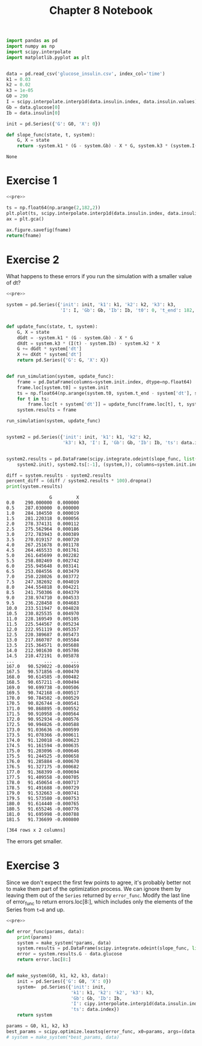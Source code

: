 #+title: Chapter 8 Notebook

#+name: pre
#+BEGIN_SRC python
  import pandas as pd
  import numpy as np
  import scipy.interpolate
  import matplotlib.pyplot as plt


  data = pd.read_csv('glucose_insulin.csv', index_col='time')
  k1 = 0.03
  k2 = 0.02
  k3 = 1e-05
  G0 = 290
  I = scipy.interpolate.interp1d(data.insulin.index, data.insulin.values)
  Gb = data.glucose[0]
  Ib = data.insulin[0]

  init = pd.Series({'G': G0, 'X': 0})

  def slope_func(state, t, system):
      G, X = state
      return -system.k1 * (G - system.Gb) - X * G, system.k3 * (system.I(t) - system.Ib) - system.k2 * X
#+END_SRC

#+RESULTS: pre
: None

* Exercise 1

#+BEGIN_SRC python :results file :noweb yes :var fname="chap08fig/interp.png" :exports both
  <<pre>>

  ts = np.float64(np.arange(2,182,2))
  plt.plot(ts, scipy.interpolate.interp1d(data.insulin.index, data.insulin.values, kind='quadratic')(ts))
  ax = plt.gca()

  ax.figure.savefig(fname)
  return(fname)
#+END_SRC

#+RESULTS:
[[file:chap08fig/interp.png]]

* Exercise 2
What happens to these errors if you run the simulation with a smaller value of dt?

#+BEGIN_SRC python :noweb yes :results output :exports both
  <<pre>>

  system = pd.Series({'init': init, 'k1': k1, 'k2': k2, 'k3': k3,
                      'I': I, 'Gb': Gb, 'Ib': Ib, 't0': 0, 't_end': 182, 'dt': 0.5})


  def update_func(state, t, system):
      G, X = state
      dGdt = -system.k1 * (G - system.Gb) - X * G
      dXdt = system.k3 * (I(t) - system.Ib) - system.k2 * X
      G += dGdt * system['dt']
      X += dXdt * system['dt']
      return pd.Series({'G': G, 'X': X})


  def run_simulation(system, update_func):
      frame = pd.DataFrame(columns=system.init.index, dtype=np.float64)
      frame.loc[system.t0] = system.init
      ts = np.float64(np.arange(system.t0, system.t_end - system['dt'], system['dt']))
      for t in ts:
          frame.loc[t + system['dt']] = update_func(frame.loc[t], t, system)
      system.results = frame

  run_simulation(system, update_func)


  system2 = pd.Series({'init': init, 'k1': k1, 'k2': k2,
                       'k3': k3, 'I': I, 'Gb': Gb, 'Ib': Ib, 'ts': data.index})


  system2.results = pd.DataFrame(scipy.integrate.odeint(slope_func, list(
      system2.init), system2.ts[:-1], (system,)), columns=system.init.index, index=system2.ts[:-1], dtype=np.float64)

  diff = system.results - system2.results
  percent_diff = (diff / system2.results * 100).dropna()
  print(system.results)
#+END_SRC

#+RESULTS:
#+begin_example
                G         X
0.0    290.000000  0.000000
0.5    287.030000  0.000000
1.0    284.104550  0.000019
1.5    281.220318  0.000056
2.0    278.374131  0.000112
2.5    275.562964  0.000186
3.0    272.783943  0.000389
3.5    270.019157  0.000720
4.0    267.251678  0.001178
4.5    264.465533  0.001761
5.0    261.645699  0.002282
5.5    258.802469  0.002742
6.0    255.945648  0.003141
6.5    253.084556  0.003479
7.0    250.228026  0.003772
7.5    247.382692  0.004019
8.0    244.554818  0.004221
8.5    241.750306  0.004379
9.0    238.974710  0.004533
9.5    236.228458  0.004683
10.0   233.511947  0.004828
10.5   230.825535  0.004970
11.0   228.169549  0.005105
11.5   225.544567  0.005234
12.0   222.951119  0.005357
12.5   220.389687  0.005473
13.0   217.860707  0.005584
13.5   215.364571  0.005688
14.0   212.901630  0.005786
14.5   210.472191  0.005878
...           ...       ...
167.0   90.529022 -0.000459
167.5   90.571856 -0.000470
168.0   90.614585 -0.000482
168.5   90.657211 -0.000494
169.0   90.699738 -0.000506
169.5   90.742168 -0.000517
170.0   90.784502 -0.000529
170.5   90.826744 -0.000541
171.0   90.868895 -0.000552
171.5   90.910958 -0.000564
172.0   90.952934 -0.000576
172.5   90.994826 -0.000588
173.0   91.036636 -0.000599
173.5   91.078366 -0.000611
174.0   91.120018 -0.000623
174.5   91.161594 -0.000635
175.0   91.203096 -0.000646
175.5   91.244525 -0.000658
176.0   91.285884 -0.000670
176.5   91.327175 -0.000682
177.0   91.368399 -0.000694
177.5   91.409558 -0.000705
178.0   91.450654 -0.000717
178.5   91.491688 -0.000729
179.0   91.532663 -0.000741
179.5   91.573580 -0.000753
180.0   91.614440 -0.000765
180.5   91.655246 -0.000776
181.0   91.695998 -0.000788
181.5   91.736699 -0.000800

[364 rows x 2 columns]
#+end_example

The errors get smaller.

* Exercise 3
Since we don't expect the first few points to agree, it's probably better not to make them part of the optimization process.
We can ignore them by leaving them out of the =Series= returned by =error_func=.
Modify the last line of error_func to return errors.loc[8:], which includes only the elements of the Series from =t=8= and up.

#+BEGIN_SRC python :noweb yes
  <<pre>>

  def error_func(params, data):
      print(params)
      system = make_system(*params, data)
      system.results = pd.DataFrame(scipy.integrate.odeint(slope_func, list(system.init), system.ts, (system,)), columns = system.init.index,index = system.ts)
      error = system.results.G - data.glucose
      return error.loc[8:]


  def make_system(G0, k1, k2, k3, data):
      init = pd.Series({'G': G0, 'X': 0})
      system=  pd.Series({'init': init,
                          'k1': k1, 'k2': 'k2', 'k3': k3,
                          'Gb': Gb, 'Ib': Ib,
                          'I': cipy.interpolate.interp1d(data.insulin.index, data.insulin.values),
                          'ts': data.index})
      return system

  params = G0, k1, k2, k3
  best_params = scipy.optimize.leastsq(error_func, x0=params, args=(data,))[0]
  # system = make_system(*best_params, data)
#+END_SRC

#+RESULTS:
